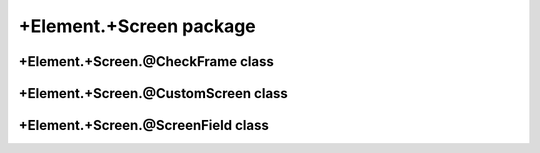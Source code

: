 +Element.+Screen package
==================================

+Element.+Screen.@CheckFrame class
----------------------------------
.. mat:automodule:: +CFSVM.+Element.+Screen.@CheckFrame
   :members:
   :undoc-members:

+Element.+Screen.@CustomScreen class
------------------------------------
.. mat:automodule:: +CFSVM.+Element.+Screen.@CustomScreen
   :members:
   :undoc-members:

+Element.+Screen.@ScreenField class
-----------------------------------
.. mat:automodule:: +CFSVM.+Element.+Screen.@ScreenField
   :members:
   :undoc-members:
